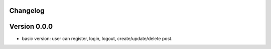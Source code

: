 Changelog
=========

Version 0.0.0
=============
* basic version: user can register, login, logout, create/update/delete post.
